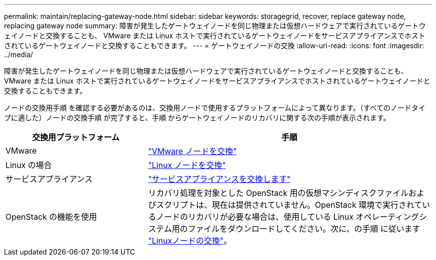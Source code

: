 ---
permalink: maintain/replacing-gateway-node.html 
sidebar: sidebar 
keywords: storagegrid, recover, replace gateway node, replacing gateway node 
summary: 障害が発生したゲートウェイノードを同じ物理または仮想ハードウェアで実行されているゲートウェイノードと交換することも、 VMware または Linux ホストで実行されているゲートウェイノードをサービスアプライアンスでホストされているゲートウェイノードと交換することもできます。 
---
= ゲートウェイノードの交換
:allow-uri-read: 
:icons: font
:imagesdir: ../media/


[role="lead"]
障害が発生したゲートウェイノードを同じ物理または仮想ハードウェアで実行されているゲートウェイノードと交換することも、 VMware または Linux ホストで実行されているゲートウェイノードをサービスアプライアンスでホストされているゲートウェイノードと交換することもできます。

ノードの交換用手順 を確認する必要があるのは、交換用ノードで使用するプラットフォームによって異なります。（すべてのノードタイプに適した）ノードの交換手順 が完了すると、手順 からゲートウェイノードのリカバリに関する次の手順が表示されます。

[cols="1a,2a"]
|===
| 交換用プラットフォーム | 手順 


 a| 
VMware
 a| 
link:all-node-types-replacing-vmware-node.html["VMware ノードを交換"]



 a| 
Linux の場合
 a| 
link:all-node-types-replacing-linux-node.html["Linux ノードを交換"]



 a| 
サービスアプライアンス
 a| 
link:replacing-failed-node-with-services-appliance.html["サービスアプライアンスを交換します"]



 a| 
OpenStack の機能を使用
 a| 
リカバリ処理を対象とした OpenStack 用の仮想マシンディスクファイルおよびスクリプトは、現在は提供されていません。OpenStack 環境で実行されているノードのリカバリが必要な場合は、使用している Linux オペレーティングシステム用のファイルをダウンロードしてください。次に、の手順 に従います link:all-node-types-replacing-linux-node.html["Linuxノードの交換"]。

|===